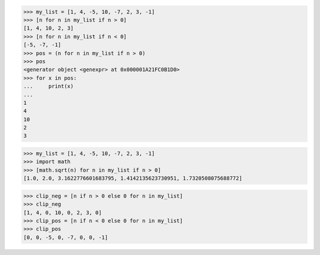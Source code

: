 >>> my_list = [1, 4, -5, 10, -7, 2, 3, -1]
>>> [n for n in my_list if n > 0]
[1, 4, 10, 2, 3]
>>> [n for n in my_list if n < 0]
[-5, -7, -1]
>>> pos = (n for n in my_list if n > 0)
>>> pos
<generator object <genexpr> at 0x000001A21FC0B1D0>
>>> for x in pos:
...     print(x)
...
1
4
10
2
3


>>> my_list = [1, 4, -5, 10, -7, 2, 3, -1]
>>> import math
>>> [math.sqrt(n) for n in my_list if n > 0]
[1.0, 2.0, 3.1622776601683795, 1.4142135623730951, 1.7320508075688772]

>>> clip_neg = [n if n > 0 else 0 for n in my_list]
>>> clip_neg
[1, 4, 0, 10, 0, 2, 3, 0]
>>> clip_pos = [n if n < 0 else 0 for n in my_list]
>>> clip_pos
[0, 0, -5, 0, -7, 0, 0, -1]